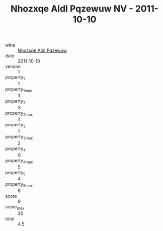 :PROPERTIES:
:ID:                     508a8245-6adb-462d-bf7a-1525e6f02962
:END:
#+TITLE: Nhozxqe Aldl Pqzewuw NV - 2011-10-10

- wine :: [[id:33e3bec8-36ad-42fb-9120-d435b15e792e][Nhozxqe Aldl Pqzewuw]]
- date :: 2011-10-10
- version :: 1
- property_1 :: 1
- property_1_max :: 3
- property_2 :: 3
- property_2_max :: 4
- property_3 :: 1
- property_3_max :: 2
- property_4 :: 0
- property_4_max :: 5
- property_5 :: 4
- property_5_max :: 6
- score :: 9
- score_max :: 20
- total :: 4.5


